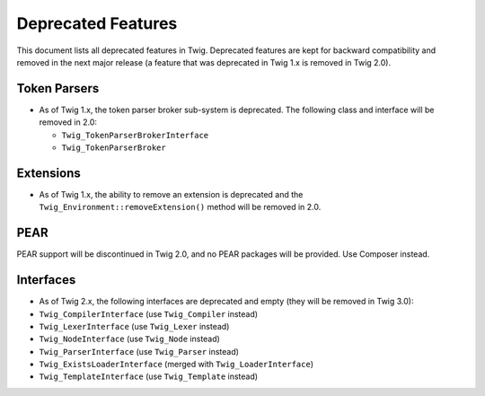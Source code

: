 Deprecated Features
===================

This document lists all deprecated features in Twig. Deprecated features are
kept for backward compatibility and removed in the next major release (a
feature that was deprecated in Twig 1.x is removed in Twig 2.0).

Token Parsers
-------------

* As of Twig 1.x, the token parser broker sub-system is deprecated. The
  following class and interface will be removed in 2.0:

  * ``Twig_TokenParserBrokerInterface``
  * ``Twig_TokenParserBroker``

Extensions
----------

* As of Twig 1.x, the ability to remove an extension is deprecated and the
  ``Twig_Environment::removeExtension()`` method will be removed in 2.0.

PEAR
----

PEAR support will be discontinued in Twig 2.0, and no PEAR packages will be
provided. Use Composer instead.

Interfaces
----------

* As of Twig 2.x, the following interfaces are deprecated and empty (they will
  be removed in Twig 3.0):

* ``Twig_CompilerInterface``     (use ``Twig_Compiler`` instead)
* ``Twig_LexerInterface``        (use ``Twig_Lexer`` instead)
* ``Twig_NodeInterface``         (use ``Twig_Node`` instead)
* ``Twig_ParserInterface``       (use ``Twig_Parser`` instead)
* ``Twig_ExistsLoaderInterface`` (merged with ``Twig_LoaderInterface``)
* ``Twig_TemplateInterface``     (use ``Twig_Template`` instead)
